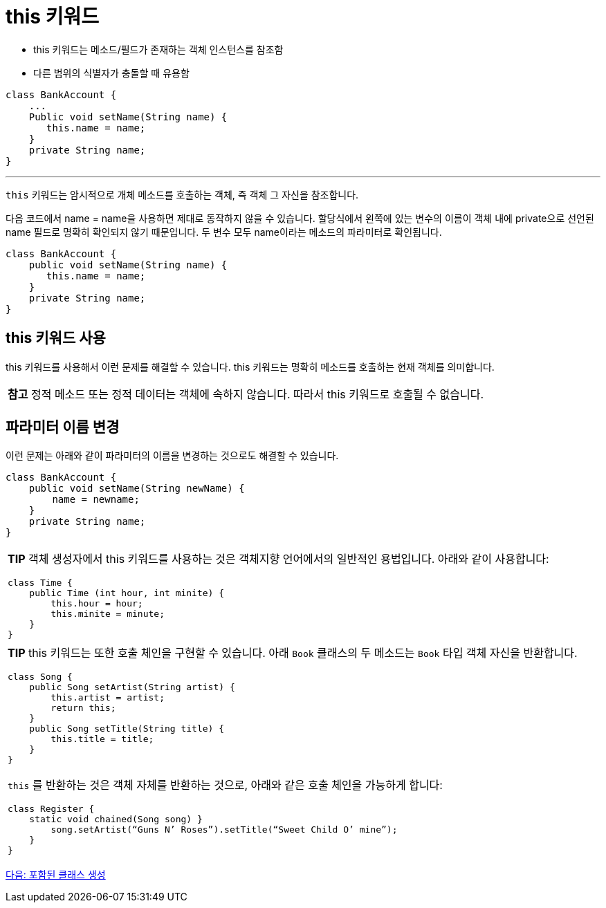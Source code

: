 = this 키워드

* this 키워드는 메소드/필드가 존재하는 객체 인스턴스를 참조함
* 다른 범위의 식별자가 충돌할 때 유용함

[source, java]
----
class BankAccount {
    ...
    Public void setName(String name) {
       this.name = name;
    }
    private String name;
}
----

---

`this` 키워드는 암시적으로 개체 메소드를 호출하는 객체, 즉 객체 그 자신을 참조합니다.

다음 코드에서 name = name을 사용하면 제대로 동작하지 않을 수 있습니다. 할당식에서 왼쪽에 있는 변수의 이름이 객체 내에 private으로 선언된 name 필드로 명확히 확인되지 않기 때문입니다. 두 변수 모두 name이라는 메소드의 파라미터로 확인됩니다.

[source, java]
----
class BankAccount {
    public void setName(String name) {
       this.name = name;
    }
    private String name;
}
----

== this 키워드 사용

this 키워드를 사용해서 이런 문제를 해결할 수 있습니다. this 키워드는 명확히 메소드를 호출하는 현재 객체를 의미합니다.

|===
|**참고** 정적 메소드 또는 정적 데이터는 객체에 속하지 않습니다. 따라서 this 키워드로 호출될 수 없습니다.
|===

== 파라미터 이름 변경

이런 문제는 아래와 같이 파라미터의 이름을 변경하는 것으로도 해결할 수 있습니다.

[source, java]
----
class BankAccount {
    public void setName(String newName) {
        name = newname;
    }
    private String name;
}
----

[cols="1a"]
|===
|**TIP** 객체 생성자에서 this 키워드를 사용하는 것은 객체지향 언어에서의 일반적인 용법입니다. 아래와 같이 사용합니다:

[source, java]
----
class Time { 
    public Time (int hour, int minite) {
        this.hour = hour;
        this.minite = minute;
    }
}
----
|===

[cols="1a"]
|===
|**TIP** this 키워드는 또한 호출 체인을 구현할 수 있습니다. 아래 `Book` 클래스의 두 메소드는 `Book` 타입 객체 자신을 반환합니다.

[source, java]
----
class Song {
    public Song setArtist(String artist) {
        this.artist = artist; 
        return this;
    }
    public Song setTitle(String title) {
        this.title = title;
    }
}
----

`this` 를 반환하는 것은 객체 자체를 반환하는 것으로, 아래와 같은 호출 체인을 가능하게 합니다:

[source, java]
----
class Register {
    static void chained(Song song) }
        song.setArtist(“Guns N’ Roses”).setTitle(“Sweet Child O’ mine”);
    }
}
----
|===

link:./17_nested_class.adoc[다음: 포함된 클래스 생성]